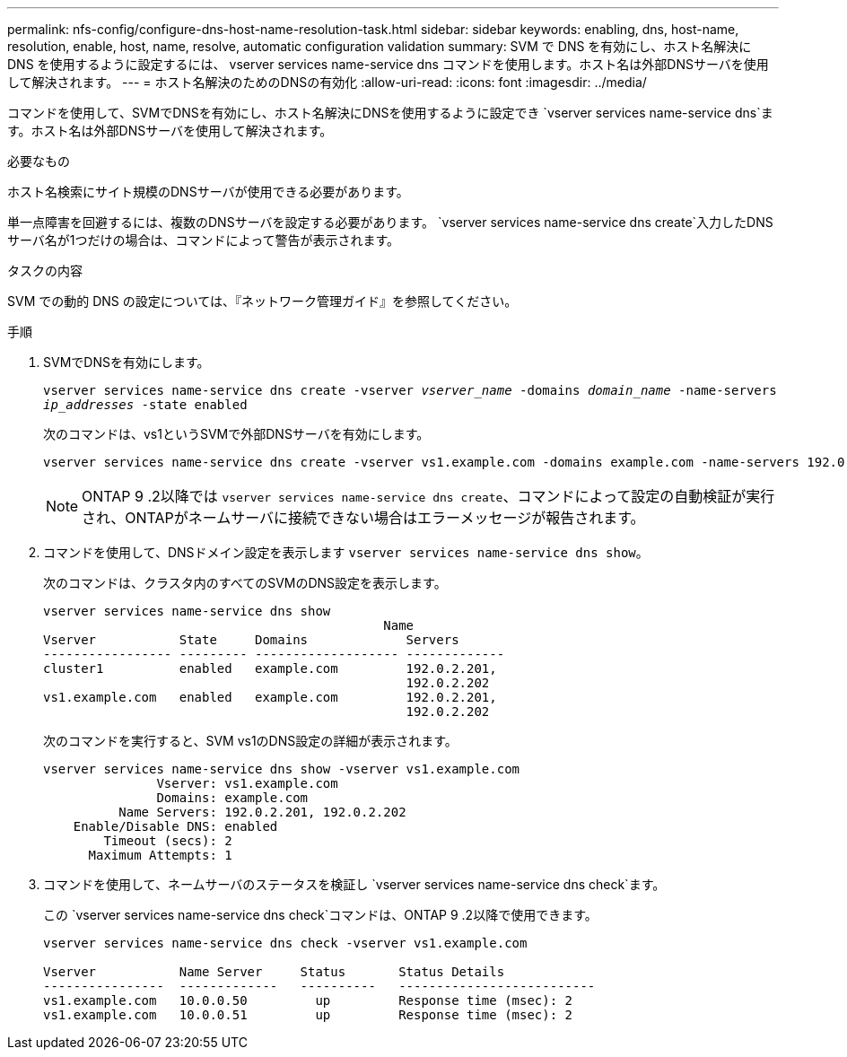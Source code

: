 ---
permalink: nfs-config/configure-dns-host-name-resolution-task.html 
sidebar: sidebar 
keywords: enabling, dns, host-name, resolution, enable, host, name, resolve, automatic configuration validation 
summary: SVM で DNS を有効にし、ホスト名解決に DNS を使用するように設定するには、 vserver services name-service dns コマンドを使用します。ホスト名は外部DNSサーバを使用して解決されます。 
---
= ホスト名解決のためのDNSの有効化
:allow-uri-read: 
:icons: font
:imagesdir: ../media/


[role="lead"]
コマンドを使用して、SVMでDNSを有効にし、ホスト名解決にDNSを使用するように設定でき `vserver services name-service dns`ます。ホスト名は外部DNSサーバを使用して解決されます。

.必要なもの
ホスト名検索にサイト規模のDNSサーバが使用できる必要があります。

単一点障害を回避するには、複数のDNSサーバを設定する必要があります。 `vserver services name-service dns create`入力したDNSサーバ名が1つだけの場合は、コマンドによって警告が表示されます。

.タスクの内容
SVM での動的 DNS の設定については、『ネットワーク管理ガイド』を参照してください。

.手順
. SVMでDNSを有効にします。
+
`vserver services name-service dns create -vserver _vserver_name_ -domains _domain_name_ -name-servers _ip_addresses_ -state enabled`

+
次のコマンドは、vs1というSVMで外部DNSサーバを有効にします。

+
[listing]
----
vserver services name-service dns create -vserver vs1.example.com -domains example.com -name-servers 192.0.2.201,192.0.2.202 -state enabled
----
+
[NOTE]
====
ONTAP 9 .2以降では `vserver services name-service dns create`、コマンドによって設定の自動検証が実行され、ONTAPがネームサーバに接続できない場合はエラーメッセージが報告されます。

====
. コマンドを使用して、DNSドメイン設定を表示します `vserver services name-service dns show`。
+
次のコマンドは、クラスタ内のすべてのSVMのDNS設定を表示します。

+
[listing]
----
vserver services name-service dns show
                                             Name
Vserver           State     Domains             Servers
----------------- --------- ------------------- -------------
cluster1          enabled   example.com         192.0.2.201,
                                                192.0.2.202
vs1.example.com   enabled   example.com         192.0.2.201,
                                                192.0.2.202
----
+
次のコマンドを実行すると、SVM vs1のDNS設定の詳細が表示されます。

+
[listing]
----
vserver services name-service dns show -vserver vs1.example.com
               Vserver: vs1.example.com
               Domains: example.com
          Name Servers: 192.0.2.201, 192.0.2.202
    Enable/Disable DNS: enabled
        Timeout (secs): 2
      Maximum Attempts: 1
----
. コマンドを使用して、ネームサーバのステータスを検証し `vserver services name-service dns check`ます。
+
この `vserver services name-service dns check`コマンドは、ONTAP 9 .2以降で使用できます。

+
[listing]
----
vserver services name-service dns check -vserver vs1.example.com

Vserver           Name Server     Status       Status Details
----------------  -------------   ----------   --------------------------
vs1.example.com   10.0.0.50         up         Response time (msec): 2
vs1.example.com   10.0.0.51         up         Response time (msec): 2
----

